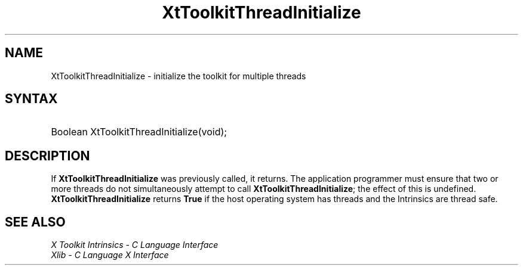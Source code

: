 .\" Copyright (c) 1993, 1994  X Consortium
.\"
.\" Permission is hereby granted, free of charge, to any person obtaining a
.\" copy of this software and associated documentation files (the "Software"),
.\" to deal in the Software without restriction, including without limitation
.\" the rights to use, copy, modify, merge, publish, distribute, sublicense,
.\" and/or sell copies of the Software, and to permit persons to whom the
.\" Software furnished to do so, subject to the following conditions:
.\"
.\" The above copyright notice and this permission notice shall be included in
.\" all copies or substantial portions of the Software.
.\"
.\" THE SOFTWARE IS PROVIDED "AS IS", WITHOUT WARRANTY OF ANY KIND, EXPRESS OR
.\" IMPLIED, INCLUDING BUT NOT LIMITED TO THE WARRANTIES OF MERCHANTABILITY,
.\" FITNESS FOR A PARTICULAR PURPOSE AND NONINFRINGEMENT.  IN NO EVENT SHALL
.\" THE X CONSORTIUM BE LIABLE FOR ANY CLAIM, DAMAGES OR OTHER LIABILITY,
.\" WHETHER IN AN ACTION OF CONTRACT, TORT OR OTHERWISE, ARISING FROM, OUT OF
.\" OR IN CONNECTION WITH THE SOFTWARE OR THE USE OR OTHER DEALINGS IN THE
.\" SOFTWARE.
.\"
.\" Except as contained in this notice, the name of the X Consortium shall not
.\" be used in advertising or otherwise to promote the sale, use or other
.\" dealing in this Software without prior written authorization from the
.\" X Consortium.
.\"
.ds tk X Toolkit
.ds xT X Toolkit Intrinsics \- C Language Interface
.ds xI Intrinsics
.ds xW X Toolkit Athena Widgets \- C Language Interface
.ds xL Xlib \- C Language X Interface
.ds xC Inter-Client Communication Conventions Manual
.ds Rn 3
.ds Vn 2.2
.hw XtToolkit-Thread-Initialize wid-get
.na
.TH XtToolkitThreadInitialize __libmansuffix__ __xorgversion__ "XT FUNCTIONS"
.SH NAME
XtToolkitThreadInitialize \- initialize the toolkit for multiple threads
.SH SYNTAX
.HP
Boolean XtToolkitThreadInitialize(void);
.SH DESCRIPTION
If
.B XtToolkitThreadInitialize
was previously called, it returns. The application programmer must ensure
that two or more threads do not simultaneously attempt to call
.BR XtToolkitThreadInitialize ;
the effect of this is undefined.
.B XtToolkitThreadInitialize
returns
.B True
if the host operating system has threads and the Intrinsics are thread
safe.
.SH "SEE ALSO"
.br
\fI\*(xT\fP
.br
\fI\*(xL\fP
